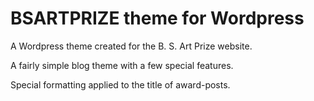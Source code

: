 * BSARTPRIZE theme for Wordpress

A Wordpress theme created for the B. S. Art Prize website.

A fairly simple blog theme with a few special features.

Special formatting applied to the title of award-posts.
